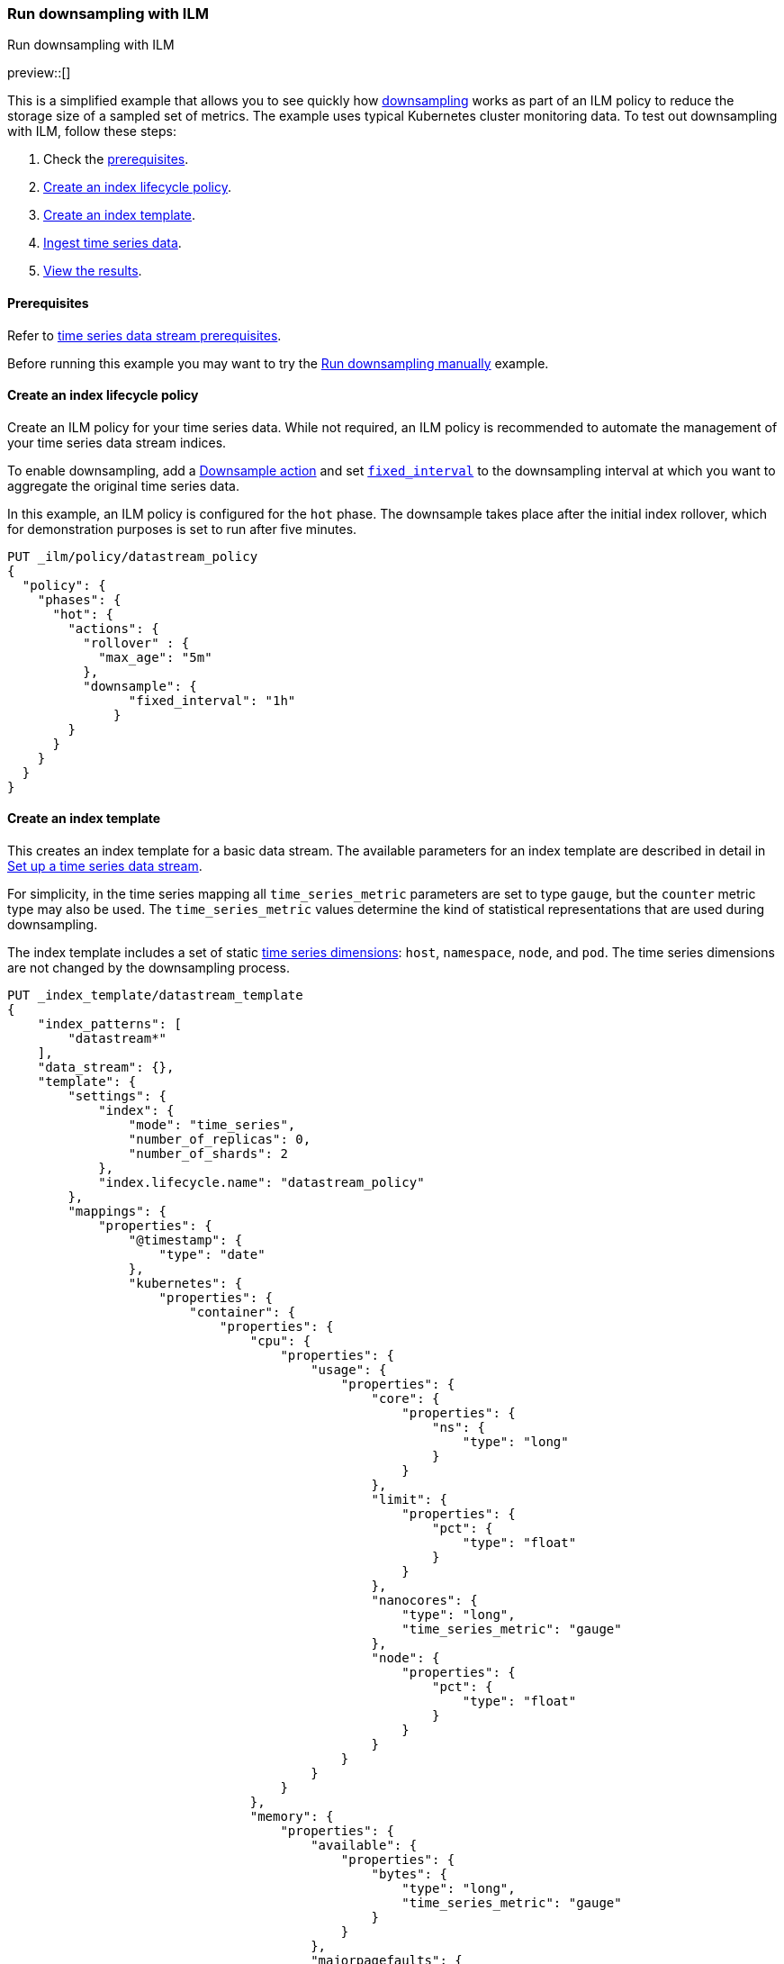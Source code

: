 [[downsampling-ilm]]
=== Run downsampling with ILM
++++
<titleabbrev>Run downsampling with ILM</titleabbrev>
++++

preview::[]

This is a simplified example that allows you to see quickly how
<<downsampling,downsampling>> works as part of an ILM policy to reduce the
storage size of a sampled set of metrics. The example uses typical Kubernetes
cluster monitoring data. To test out downsampling with ILM, follow these steps:

. Check the <<downsampling-ilm-prereqs,prerequisites>>.
. <<downsampling-ilm-policy>>.
. <<downsampling-ilm-create-index-template>>.
. <<downsampling-ilm-ingest-data>>.
. <<downsampling-ilm-view-results>>.

[discrete]
[[downsampling-ilm-prereqs]]
==== Prerequisites

Refer to <<tsds-prereqs,time series data stream prerequisites>>.

Before running this example you may want to try the
<<downsampling-manual,Run downsampling manually>> example.

[discrete]
[[downsampling-ilm-policy]]
==== Create an index lifecycle policy

Create an ILM policy for your time series data. While not required, an ILM
policy is recommended to automate the management of your time series data stream
indices.

To enable downsampling, add a <<ilm-downsample,Downsample action>> and set
<<ilm-downsample-options,`fixed_interval`>> to the downsampling interval at
which you want to aggregate the original time series data.

In this example, an ILM policy is configured for the `hot` phase. The downsample
takes place after the initial index rollover, which for demonstration
purposes is set to run after five minutes.

[source,console]
----
PUT _ilm/policy/datastream_policy
{
  "policy": {
    "phases": {
      "hot": {
        "actions": {
          "rollover" : {
            "max_age": "5m"
          },
          "downsample": {
  	        "fixed_interval": "1h"
  	      }
        }
      }
    }
  }
}
----

[discrete]
[[downsampling-ilm-create-index-template]]
==== Create an index template

This creates an index template for a basic data stream. The available parameters
for an index template are described in detail in <<set-up-a-data-stream,Set up a
time series data stream>>.

For simplicity, in the time series mapping all `time_series_metric` parameters
are set to type `gauge`, but the `counter` metric type may also be used. The
`time_series_metric` values determine the kind of statistical representations
that are used during downsampling.

The index template includes a set of static <<time-series-dimension,time series
dimensions>>: `host`, `namespace`, `node`, and `pod`. The time series dimensions
are not changed by the downsampling process.

[source,console]
----
PUT _index_template/datastream_template
{
    "index_patterns": [
        "datastream*"
    ],
    "data_stream": {},
    "template": {
        "settings": {
            "index": {
                "mode": "time_series",
                "number_of_replicas": 0,
                "number_of_shards": 2
            },
            "index.lifecycle.name": "datastream_policy"
        },
        "mappings": {
            "properties": {
                "@timestamp": {
                    "type": "date"
                },
                "kubernetes": {
                    "properties": {
                        "container": {
                            "properties": {
                                "cpu": {
                                    "properties": {
                                        "usage": {
                                            "properties": {
                                                "core": {
                                                    "properties": {
                                                        "ns": {
                                                            "type": "long"
                                                        }
                                                    }
                                                },
                                                "limit": {
                                                    "properties": {
                                                        "pct": {
                                                            "type": "float"
                                                        }
                                                    }
                                                },
                                                "nanocores": {
                                                    "type": "long",
                                                    "time_series_metric": "gauge"
                                                },
                                                "node": {
                                                    "properties": {
                                                        "pct": {
                                                            "type": "float"
                                                        }
                                                    }
                                                }
                                            }
                                        }
                                    }
                                },
                                "memory": {
                                    "properties": {
                                        "available": {
                                            "properties": {
                                                "bytes": {
                                                    "type": "long",
                                                    "time_series_metric": "gauge"
                                                }
                                            }
                                        },
                                        "majorpagefaults": {
                                            "type": "long"
                                        },
                                        "pagefaults": {
                                            "type": "long",
                                            "time_series_metric": "gauge"
                                        },
                                        "rss": {
                                            "properties": {
                                                "bytes": {
                                                    "type": "long",
                                                    "time_series_metric": "gauge"
                                                }
                                            }
                                        },
                                        "usage": {
                                            "properties": {
                                                "bytes": {
                                                    "type": "long",
                                                    "time_series_metric": "gauge"
                                                },
                                                "limit": {
                                                    "properties": {
                                                        "pct": {
                                                            "type": "float"
                                                        }
                                                    }
                                                },
                                                "node": {
                                                    "properties": {
                                                        "pct": {
                                                            "type": "float"
                                                        }
                                                    }
                                                }
                                            }
                                        },
                                        "workingset": {
                                            "properties": {
                                                "bytes": {
                                                    "type": "long",
                                                    "time_series_metric": "gauge"
                                                }
                                            }
                                        }
                                    }
                                },
                                "name": {
                                    "type": "keyword"
                                },
                                "start_time": {
                                    "type": "date"
                                }
                            }
                        },
                        "host": {
                            "type": "keyword",
                            "time_series_dimension": true
                        },
                        "namespace": {
                            "type": "keyword",
                            "time_series_dimension": true
                        },
                        "node": {
                            "type": "keyword",
                            "time_series_dimension": true
                        },
                        "pod": {
                            "type": "keyword",
                            "time_series_dimension": true
                        }
                    }
                }
            }
        }
    }
}
----
// TEST[continued]

////
[source,console]
----
DELETE _index_template/*
----
// TEST[continued]
////

[discrete]
[[downsampling-ilm-ingest-data]]
==== Ingest time series data

Use a bulk API request to automatically create your TSDS and index a set of ten
documents.

**Important:** Before running this bulk request you need to update the
timestamps to within three to five hours after your current time. That is,
search `2022-06-21T15` and replace with your present date, and adjust the hour
to your current time plus three hours.

[source,console]
----
PUT /datastream/_bulk?refresh
{"create": {}}
{"@timestamp":"2022-06-21T15:49:00Z","kubernetes":{"host":"gke-apps-0","node":"gke-apps-0-0","pod":"gke-apps-0-0-0","container":{"cpu":{"usage":{"nanocores":91153,"core":{"ns":12828317850},"node":{"pct":2.77905e-05},"limit":{"pct":2.77905e-05}}},"memory":{"available":{"bytes":463314616},"usage":{"bytes":307007078,"node":{"pct":0.01770037710617187},"limit":{"pct":9.923134671484496e-05}},"workingset":{"bytes":585236},"rss":{"bytes":102728},"pagefaults":120901,"majorpagefaults":0},"start_time":"2021-03-30T07:59:06Z","name":"container-name-44"},"namespace":"namespace26"}}
{"create": {}}
{"@timestamp":"2022-06-21T15:45:50Z","kubernetes":{"host":"gke-apps-0","node":"gke-apps-0-0","pod":"gke-apps-0-0-0","container":{"cpu":{"usage":{"nanocores":124501,"core":{"ns":12828317850},"node":{"pct":2.77905e-05},"limit":{"pct":2.77905e-05}}},"memory":{"available":{"bytes":982546514},"usage":{"bytes":360035574,"node":{"pct":0.01770037710617187},"limit":{"pct":9.923134671484496e-05}},"workingset":{"bytes":1339884},"rss":{"bytes":381174},"pagefaults":178473,"majorpagefaults":0},"start_time":"2021-03-30T07:59:06Z","name":"container-name-44"},"namespace":"namespace26"}}
{"create": {}}
{"@timestamp":"2022-06-21T15:44:50Z","kubernetes":{"host":"gke-apps-0","node":"gke-apps-0-0","pod":"gke-apps-0-0-0","container":{"cpu":{"usage":{"nanocores":38907,"core":{"ns":12828317850},"node":{"pct":2.77905e-05},"limit":{"pct":2.77905e-05}}},"memory":{"available":{"bytes":862723768},"usage":{"bytes":379572388,"node":{"pct":0.01770037710617187},"limit":{"pct":9.923134671484496e-05}},"workingset":{"bytes":431227},"rss":{"bytes":386580},"pagefaults":233166,"majorpagefaults":0},"start_time":"2021-03-30T07:59:06Z","name":"container-name-44"},"namespace":"namespace26"}}
{"create": {}}
{"@timestamp":"2022-06-21T15:44:40Z","kubernetes":{"host":"gke-apps-0","node":"gke-apps-0-0","pod":"gke-apps-0-0-0","container":{"cpu":{"usage":{"nanocores":86706,"core":{"ns":12828317850},"node":{"pct":2.77905e-05},"limit":{"pct":2.77905e-05}}},"memory":{"available":{"bytes":567160996},"usage":{"bytes":103266017,"node":{"pct":0.01770037710617187},"limit":{"pct":9.923134671484496e-05}},"workingset":{"bytes":1724908},"rss":{"bytes":105431},"pagefaults":233166,"majorpagefaults":0},"start_time":"2021-03-30T07:59:06Z","name":"container-name-44"},"namespace":"namespace26"}}
{"create": {}}
{"@timestamp":"2022-06-21T15:44:00Z","kubernetes":{"host":"gke-apps-0","node":"gke-apps-0-0","pod":"gke-apps-0-0-0","container":{"cpu":{"usage":{"nanocores":150069,"core":{"ns":12828317850},"node":{"pct":2.77905e-05},"limit":{"pct":2.77905e-05}}},"memory":{"available":{"bytes":639054643},"usage":{"bytes":265142477,"node":{"pct":0.01770037710617187},"limit":{"pct":9.923134671484496e-05}},"workingset":{"bytes":1786511},"rss":{"bytes":189235},"pagefaults":138172,"majorpagefaults":0},"start_time":"2021-03-30T07:59:06Z","name":"container-name-44"},"namespace":"namespace26"}}
{"create": {}}
{"@timestamp":"2022-06-21T15:42:40Z","kubernetes":{"host":"gke-apps-0","node":"gke-apps-0-0","pod":"gke-apps-0-0-0","container":{"cpu":{"usage":{"nanocores":82260,"core":{"ns":12828317850},"node":{"pct":2.77905e-05},"limit":{"pct":2.77905e-05}}},"memory":{"available":{"bytes":854735585},"usage":{"bytes":309798052,"node":{"pct":0.01770037710617187},"limit":{"pct":9.923134671484496e-05}},"workingset":{"bytes":924058},"rss":{"bytes":110838},"pagefaults":259073,"majorpagefaults":0},"start_time":"2021-03-30T07:59:06Z","name":"container-name-44"},"namespace":"namespace26"}}
{"create": {}}
{"@timestamp":"2022-06-21T15:42:10Z","kubernetes":{"host":"gke-apps-0","node":"gke-apps-0-0","pod":"gke-apps-0-0-0","container":{"cpu":{"usage":{"nanocores":153404,"core":{"ns":12828317850},"node":{"pct":2.77905e-05},"limit":{"pct":2.77905e-05}}},"memory":{"available":{"bytes":279586406},"usage":{"bytes":214904955,"node":{"pct":0.01770037710617187},"limit":{"pct":9.923134671484496e-05}},"workingset":{"bytes":1047265},"rss":{"bytes":91914},"pagefaults":302252,"majorpagefaults":0},"start_time":"2021-03-30T07:59:06Z","name":"container-name-44"},"namespace":"namespace26"}}
{"create": {}}
{"@timestamp":"2022-06-21T15:40:20Z","kubernetes":{"host":"gke-apps-0","node":"gke-apps-0-0","pod":"gke-apps-0-0-0","container":{"cpu":{"usage":{"nanocores":125613,"core":{"ns":12828317850},"node":{"pct":2.77905e-05},"limit":{"pct":2.77905e-05}}},"memory":{"available":{"bytes":822782853},"usage":{"bytes":100475044,"node":{"pct":0.01770037710617187},"limit":{"pct":9.923134671484496e-05}},"workingset":{"bytes":2109932},"rss":{"bytes":278446},"pagefaults":74843,"majorpagefaults":0},"start_time":"2021-03-30T07:59:06Z","name":"container-name-44"},"namespace":"namespace26"}}
{"create": {}}
{"@timestamp":"2022-06-21T15:40:10Z","kubernetes":{"host":"gke-apps-0","node":"gke-apps-0-0","pod":"gke-apps-0-0-0","container":{"cpu":{"usage":{"nanocores":100046,"core":{"ns":12828317850},"node":{"pct":2.77905e-05},"limit":{"pct":2.77905e-05}}},"memory":{"available":{"bytes":567160996},"usage":{"bytes":362826547,"node":{"pct":0.01770037710617187},"limit":{"pct":9.923134671484496e-05}},"workingset":{"bytes":1986724},"rss":{"bytes":402801},"pagefaults":296495,"majorpagefaults":0},"start_time":"2021-03-30T07:59:06Z","name":"container-name-44"},"namespace":"namespace26"}}
{"create": {}}
{"@timestamp":"2022-06-21T15:38:30Z","kubernetes":{"host":"gke-apps-0","node":"gke-apps-0-0","pod":"gke-apps-0-0-0","container":{"cpu":{"usage":{"nanocores":40018,"core":{"ns":12828317850},"node":{"pct":2.77905e-05},"limit":{"pct":2.77905e-05}}},"memory":{"available":{"bytes":1062428344},"usage":{"bytes":265142477,"node":{"pct":0.01770037710617187},"limit":{"pct":9.923134671484496e-05}},"workingset":{"bytes":2294743},"rss":{"bytes":340623},"pagefaults":224530,"majorpagefaults":0},"start_time":"2021-03-30T07:59:06Z","name":"container-name-44"},"namespace":"namespace26"}}

----
// TEST[skip: The @timestamp value won't match an accepted range in the TSDS]

[discrete]
[[downsampling-ilm-view-results]]
==== View the results

Now that you've created and added documents to the data stream, check to confirm
the current state of the new index.

[source,console]
----
GET _data_stream
----
// TEST[skip: The @timestamp value won't match an accepted range in the TSDS]

If the ILM policy has not yet been applied, your results will be like the
following. Note the original `index_name`: `.ds-datastream-<timestamp>-000001`.

```
{
  "data_streams": [
    {
      "name": "datastream",
      "timestamp_field": {
        "name": "@timestamp"
      },
      "indices": [
        {
          "index_name": ".ds-datastream-2022.08.26-000001",
          "index_uuid": "5g-3HrfETga-5EFKBM6R-w"
        },
        {
          "index_name": ".ds-datastream-2022.08.26-000002",
          "index_uuid": "o0yRTdhWSo2pY8XMvfwy7Q"
        }
      ],
      "generation": 2,
      "status": "GREEN",
      "template": "datastream_template",
      "ilm_policy": "datastream_policy",
      "hidden": false,
      "system": false,
      "allow_custom_routing": false,
      "replicated": false,
      "time_series": {
        "temporal_ranges": [
          {
            "start": "2022-08-26T13:29:07.000Z",
            "end": "2022-08-26T19:29:07.000Z"
          }
        ]
      }
    }
  ]
}
```

Next, run a search query:

[source,console]
----
GET datastream/_search
----
// TEST[skip: The @timestamp value won't match an accepted range in the TSDS]

The query returns your ten newly added documents.

```
{
  "took": 17,
  "timed_out": false,
  "_shards": {
    "total": 4,
    "successful": 4,
    "skipped": 0,
    "failed": 0
  },
  "hits": {
    "total": {
      "value": 10,
      "relation": "eq"
    },
...
```

By default, index lifecycle management checks every ten minutes for indices that
meet policy criteria. Wait for about ten minutes (maybe brew up a quick coffee
or tea &#9749; ) and then re-run the `GET _data_stream` request.

[source,console]
----
GET _data_stream
----
// TEST[skip: The @timestamp value won't match an accepted range in the TSDS]

After the ILM policy has taken effect, the original
`.ds-datastream-2022.08.26-000001` index is replaced with a new, downsampled
index, in this case `downsample-6tkn-.ds-datastream-2022.08.26-000001`.

```
{
  "data_streams": [
    {
      "name": "datastream",
      "timestamp_field": {
        "name": "@timestamp"
      },
      "indices": [
        {
          "index_name": "downsample-6tkn-.ds-datastream-2022.08.26-000001",
          "index_uuid": "qRane1fQQDCNgKQhXmTIvg"
        },
        {
          "index_name": ".ds-datastream-2022.08.26-000002",
          "index_uuid": "o0yRTdhWSo2pY8XMvfwy7Q"
        }
      ],
...
```

Run a search query on the datastream.

[source,console]
----
GET datastream/_search
----
// TEST[skip: The @timestamp value won't match an accepted range in the TSDS]

The new downsampled index contains just one document that includes the `min`,
`max`, `sum`, and `value_count` statistics based off of the original sampled
metrics.

```
{
  "took": 6,
  "timed_out": false,
  "_shards": {
    "total": 4,
    "successful": 4,
    "skipped": 0,
    "failed": 0
  },
  "hits": {
    "total": {
      "value": 1,
      "relation": "eq"
    },
    "max_score": 1,
    "hits": [
      {
        "_index": "downsample-6tkn-.ds-datastream-2022.08.26-000001",
        "_id": "0eL0wC_4-45SnTNFAAABgtpz0wA",
        "_score": 1,
        "_source": {
          "@timestamp": "2022-08-26T14:00:00.000Z",
          "_doc_count": 10,
          "kubernetes.host": "gke-apps-0",
          "kubernetes.namespace": "namespace26",
          "kubernetes.node": "gke-apps-0-0",
          "kubernetes.pod": "gke-apps-0-0-0",
          "kubernetes.container.cpu.usage.nanocores": {
            "min": 38907,
            "max": 153404,
            "sum": 992677,
            "value_count": 10
          },
          "kubernetes.container.memory.available.bytes": {
            "min": 279586406,
            "max": 1062428344,
            "sum": 7101494721,
            "value_count": 10
          },
          "kubernetes.container.memory.pagefaults": {
            "min": 74843,
            "max": 302252,
            "sum": 2061071,
            "value_count": 10
          },
          "kubernetes.container.memory.rss.bytes": {
            "min": 91914,
            "max": 402801,
            "sum": 2389770,
            "value_count": 10
          },
          "kubernetes.container.memory.usage.bytes": {
            "min": 100475044,
            "max": 379572388,
            "sum": 2668170609,
            "value_count": 10
          },
          "kubernetes.container.memory.workingset.bytes": {
            "min": 431227,
            "max": 2294743,
            "sum": 14230488,
            "value_count": 10
          },
          "kubernetes.container.cpu.usage.core.ns": 12828317850,
          "kubernetes.container.cpu.usage.limit.pct": 0.000027790500098490156,
          "kubernetes.container.cpu.usage.node.pct": 0.000027790500098490156,
          "kubernetes.container.memory.majorpagefaults": 0,
          "kubernetes.container.memory.usage.limit.pct": 0.00009923134348355234,
          "kubernetes.container.memory.usage.node.pct": 0.017700377851724625,
          "kubernetes.container.name": "container-name-44",
          "kubernetes.container.start_time": "2021-03-30T07:59:06.000Z"
        }
      }
    ]
  }
}
```

Use the <<data-stream-stats-api,data stream stats API>> to get statistics for
the data stream, including the storage size.

[source,console]
----
GET /_data_stream/datastream/_stats?human=true
----
// TEST[skip: The @timestamp value won't match an accepted range in the TSDS]

```
{
  "_shards": {
    "total": 4,
    "successful": 4,
    "failed": 0
  },
  "data_stream_count": 1,
  "backing_indices": 2,
  "total_store_size": "16.6kb",
  "total_store_size_bytes": 17059,
  "data_streams": [
    {
      "data_stream": "datastream",
      "backing_indices": 2,
      "store_size": "16.6kb",
      "store_size_bytes": 17059,
      "maximum_timestamp": 1661522400000
    }
  ]
}
```

This example demonstrates how downsampling works as part of an ILM policy to
reduce the storage size of metrics data as it becomes less current and less
frequently queried.

You can also try our <<downsampling-manual,Run downsampling manually>>
example to learn how downsampling can work outside of an ILM policy.

////
[source,console]
----
DELETE _data_stream/*
DELETE _index_template/*
DELETE _ilm/policy/datastream_policy
----
// TEST[continued]
////
